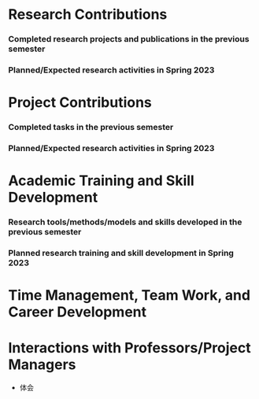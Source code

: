 # -*- coding: utf-8; mode: org -*-
# semester research plan

* Research Contributions
*** Completed research projects and publications in the previous semester

*** Planned/Expected research activities in Spring 2023

* Project Contributions
*** Completed tasks in the previous semester

*** Planned/Expected research activities in Spring 2023


* Academic Training and Skill Development
*** Research tools/methods/models and skills developed in the previous semester

*** Planned research training and skill development in Spring 2023

* Time Management, Team Work, and Career Development

* Interactions with Professors/Project Managers
- 体会
